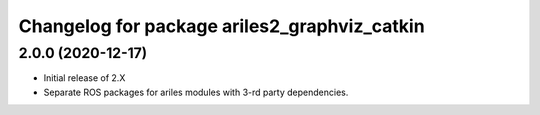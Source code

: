^^^^^^^^^^^^^^^^^^^^^^^^^^^^^^^^^^^^^^^^^^^^^
Changelog for package ariles2_graphviz_catkin
^^^^^^^^^^^^^^^^^^^^^^^^^^^^^^^^^^^^^^^^^^^^^

2.0.0 (2020-12-17)
------------------

* Initial release of 2.X
* Separate ROS packages for ariles modules with 3-rd party dependencies.
